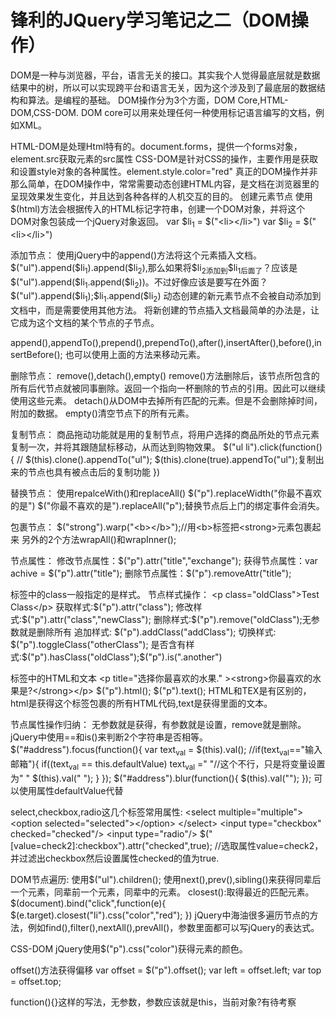* 锋利的JQuery学习笔记之二（DOM操作）
DOM是一种与浏览器，平台，语言无关的接口。其实我个人觉得最底层就是数据结果中的树，所以可以实现跨平台和语言无关，因为这个涉及到了最底层的数据结构和算法。是编程的基础。
DOM操作分为3个方面，DOM Core,HTML-DOM,CSS-DOM.
DOM core可以用来处理任何一种使用标记语言编写的文档，例如XML。

HTML-DOM是处理Html特有的。document.forms，提供一个forms对象，element.src获取元素的src属性
CSS-DOM是针对CSS的操作，主要作用是获取和设置style对象的各种属性。element.style.color="red"
真正的DOM操作并非那么简单，在DOM操作中，常常需要动态创建HTML内容，是文档在浏览器里的呈现效果发生变化，并且达到各种各样的人机交互的目的。
创建元素节点
使用$(html)方法会根据传入的HTML标记字符串，创建一个DOM对象，并将这个DOM对象包装成一个jQuery对象返回。
var $li_1 = $("<li></li>")
var $li_2 = $("<li></li>")

添加节点：
使用jQuery中的append()方法将这个元素插入文档。
$("ul").append($li_1).append($li_2),那么如果将$li_2添加到$li_1后面了？应该是$("ul").append($li_1.append($li_2))。不过好像应该是要写在外面？$("ul").append($li_1);$li_1.append($li_2)
动态创建的新元素节点不会被自动添加到文档中，而是需要使用其他方法。
将新创建的节点插入文档最简单的办法是，让它成为这个文档的某个节点的子节点。

append(),appendTo(),prepend(),prependTo(),after(),insertAfter(),before(),insertBefore();
也可以使用上面的方法来移动元素。

删除节点：
remove(),detach(),empty()
remove()方法删除后，该节点所包含的所有后代节点就被同事删除。返回一个指向一杯删除的节点的引用。因此可以继续使用这些元素。
detach()从DOM中去掉所有匹配的元素。但是不会删除掉时间，附加的数据。
empty()清空节点下的所有元素。


复制节点：
商品拖动功能就是用的复制节点，将用户选择的商品所处的节点元素复制一次，并将其跟随鼠标移动，从而达到购物效果。
$("ul li").click(function(){
   //  $(this).clone().appendTo("ul");
     $(this).clone(true).appendTo("ul");复制出来的节点也具有被点击后的复制功能
})

替换节点：
使用repalceWith()和replaceAll()
$("p").replaceWidth("你最不喜欢的是")
$("你最不喜欢的是").replaceAll("p");替换节点后上门的绑定事件会消失。

包裹节点：
$("strong").warp("<b></b>");//用<b>标签把<strong>元素包裹起来
另外的2个方法wrapAll()和wrapInner();

节点属性：
修改节点属性：$("p").attr("title","exchange");
获得节点属性：var achive = $("p").attr("title");
删除节点属性：$("p").removeAttr("title");

标签中的class一般指定的是样式。
节点样式操作：
<p class="oldClass">Test Class</p>
获取样式:$("p").attr("class");
修改样式:$("p").attr("class","newClass");
删除样式:$("p").remove("oldClass");无参数就是删除所有
追加样式: $("p").addClass("addClass");
切换样式: $("p").toggleClass("otherClass");
是否含有样式:$("p").hasClass("oldClass");$("p").is(".another")

标签中的HTML和文本
<p title="选择你最喜欢的水果." ><strong>你最喜欢的水果是?</strong></p>
$("p").html();
$("p").text();
HTML和TEX是有区别的，html是获得这个标签包裹的所有HTML代码,text是获得里面的文本。


节点属性操作归纳：
无参数就是获得，有参数就是设置，remove就是删除。
jQuery中使用==和is()来判断2个字符串是否相等。
$("#address").focus(function(){
     var text_val = $(this).val();
     //if(text_val=="输入邮箱"){
     if((text_val == this.defaultValue)
          text_val =" "//这个不行，只是将变量设置为" "
          $(this).val(" ");
     }
});
$("#address").blur(function(){
     $(this).val("");
});
可以使用属性defaultValue代替

select,checkbox,radio这几个标签常用属性:
<select multiple="multiple">
     <option selected="selected"></option>
</select>
<input type="checkbox" checked="checked"/>
<input type="radio"/>
$("[value=check2]:checkbox").attr("checked",true);
//选取属性value=check2，并过滤出checkbox然后设置属性checked的值为true.


DOM节点遍历:
使用$("ul").children();
使用next(),prev(),sibling()来获得同辈后一个元素，同辈前一个元素，同辈中的元素。
closest():取得最近的匹配元素。
$(document).bind("click",function(e){
     $(e.target).closest("li").css("color","red");
})
jQuery中海油很多遍历节点的方法，例如find(),filter(),nextAll(),prevAll()，参数里面都可以写jQuery的表达式。

CSS-DOM
jQuery使用$("p").css("color")获得元素的颜色。

offset()方法获得偏移
var offset = $("p").offset();
var left = offset.left;
var top = offset.top;

function(){}这样的写法，无参数，参数应该就是this，当前对象?有待考察
